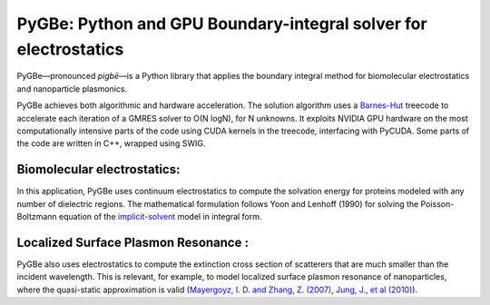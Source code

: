 PyGBe: Python and GPU Boundary-integral solver for electrostatics
=================================================================

PyGBe—pronounced *pigbē*—is a Python library that applies the boundary integral 
method for biomolecular electrostatics and nanoparticle plasmonics.

PyGBe achieves both algorithmic and hardware acceleration. The solution
algorithm uses a
`Barnes-Hut <https://en.wikipedia.org/wiki/Barnes–Hut_simulation>`__
treecode to accelerate each iteration of a GMRES solver to O(N logN),
for N unknowns. It exploits NVIDIA GPU hardware on the most
computationally intensive parts of the code using CUDA kernels in the
treecode, interfacing with PyCUDA. Some parts of the code are written in
C++, wrapped using SWIG.

Biomolecular electrostatics:
----------------------------

In this application, PyGBe uses continuum electrostatics to compute the solvation
energy for proteins modeled with any number of dielectric regions. The 
mathematical formulation follows Yoon and Lenhoff (1990) for solving the 
Poisson-Boltzmann equation of the `implicit-solvent <https://en.wikipedia.org/wiki/Implicit_solvation>`__
model in integral form.

Localized Surface Plasmon Resonance :
-------------------------------------

PyGBe also uses electrostatics to compute the extinction cross section of 
scatterers that are much smaller than the incident wavelength. This is relevant, 
for example, to model localized surface plasmon resonance of nanoparticles, where
the quasi-static approximation is valid
(`Mayergoyz, I. D. and Zhang, Z. (2007) <http://ieeexplore.ieee.org/abstract/document/4137779>`__,
`Jung, J., et al (2010) <https://journals.aps.org/prb/abstract/10.1103/PhysRevB.81.125413>`__).



